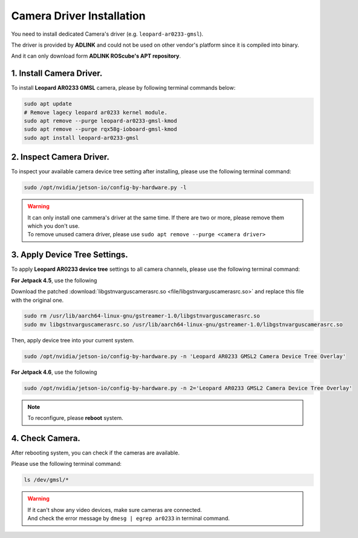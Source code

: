.. _camera_driver:

Camera Driver Installation
##########################

You need to install dedicated Camera's driver (e.g. ``leopard-ar0233-gmsl``).

The driver is provided by **ADLINK** and could not be used on other vendor's platform since it is compiled into binary.

And it can only download form **ADLINK ROScube's APT repository**.

1. Install Camera Driver.
-------------------------

To install **Leopard AR0233 GMSL** camera, please by following terminal commands below:

.. code:: bash
    
    sudo apt update
    # Remove lagecy leopard ar0233 kernel module.
    sudo apt remove --purge leopard-ar0233-gmsl-kmod
    sudo apt remove --purge rqx58g-ioboard-gmsl-kmod
    sudo apt install leopard-ar0233-gmsl

2. Inspect Camera Driver.
-------------------------

To inspect your available camera device tree setting after installing, please use the following terminal command:

.. code:: bash

    sudo /opt/nvidia/jetson-io/config-by-hardware.py -l

.. image:: images/config-hardware-list.png
  :width: 80%
  :align: center

.. warning::

    | It can only install one cammera's driver at the same time.
      If there are two or more, please remove them which you don't use.
    | To remove unused camera driver, please use ``sudo apt remove --purge <camera driver>``

3. Apply Device Tree Settings.
------------------------------

To apply **Leopard AR0233 device tree** settings to all camera channels, please use the following terminal command:

**For Jetpack 4.5**, use the following

Download the patched :download:`libgstnvarguscamerasrc.so <file/libgstnvarguscamerasrc.so>` and replace this file with the original one.

.. code:: bash

    sudo rm /usr/lib/aarch64-linux-gnu/gstreamer-1.0/libgstnvarguscamerasrc.so
    sudo mv libgstnvarguscamerasrc.so /usr/lib/aarch64-linux-gnu/gstreamer-1.0/libgstnvarguscamerasrc.so

Then, apply device tree into your current system.

.. code:: bash

    sudo /opt/nvidia/jetson-io/config-by-hardware.py -n 'Leopard AR0233 GMSL2 Camera Device Tree Overlay'

**For Jetpack 4.6**, use the following

.. code:: bash

    sudo /opt/nvidia/jetson-io/config-by-hardware.py -n 2='Leopard AR0233 GMSL2 Camera Device Tree Overlay'

.. image:: images/config-hardware-name.png
  :width: 80%
  :align: center

.. note::

    To reconfigure, please **reboot** system.

4. Check Camera.
----------------

After rebooting system, you can check if the cameras are available.

Please use the following terminal command:

.. code:: bash

    ls /dev/gmsl/*

.. image:: images/dev-video.png
  :width: 80%
  :align: center


.. warning::

    | If it can't show any video devices, make sure cameras are connected.
    | And check the error message by ``dmesg | egrep ar0233`` in terminal command.
